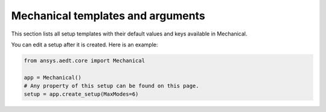 Mechanical templates and arguments
==================================

This section lists all setup templates with their default values and keys available in Mechanical.

You can edit a setup after it is created. Here is an example:

.. code:: python


    from ansys.aedt.core import Mechanical

    app = Mechanical()
    # Any property of this setup can be found on this page.
    setup = app.create_setup(MaxModes=6)




.. pprint:: ansys.aedt.core.modules.SetupTemplates.MechTerm
.. pprint:: ansys.aedt.core.modules.SetupTemplates.MechModal
.. pprint:: ansys.aedt.core.modules.SetupTemplates.MechStructural

